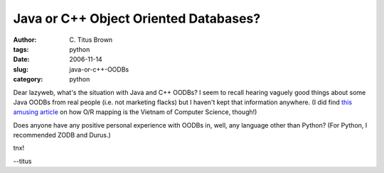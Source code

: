 Java or C++ Object Oriented Databases?
######################################

:author: C\. Titus Brown
:tags: python
:date: 2006-11-14
:slug: java-or-c++-OODBs
:category: python


Dear lazyweb, what's the situation with Java and C++ OODBs?  I seem to
recall hearing vaguely good things about some Java OODBs from real
people (i.e. not marketing flacks) but I haven't kept that information
anywhere.  (I did find `this amusing article
<http://blogs.tedneward.com/2006/06/26/The+Vietnam+Of+Computer+Science.aspx>`__
on how O/R mapping is the Vietnam of Computer Science, though!)

Does anyone have any positive personal experience with OODBs in, well,
any language other than Python?  (For Python, I recommended ZODB and Durus.)

tnx!

--titus

